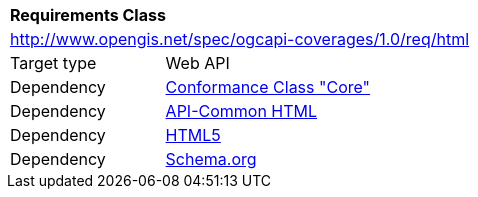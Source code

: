 [[rc_html]]
[cols="1,4",width="90%"]
|===
2+|*Requirements Class*
2+|http://www.opengis.net/spec/ogcapi-coverages/1.0/req/html
|Target type |Web API
|Dependency |<<rc_core,Conformance Class "Core">>
|Dependency |http://www.opengis.net/spec/ogcapi_common/1.0/req/html[API-Common HTML]
|Dependency |<<HTML5,HTML5>>
|Dependency |<<schema.org,Schema.org>>
|===
